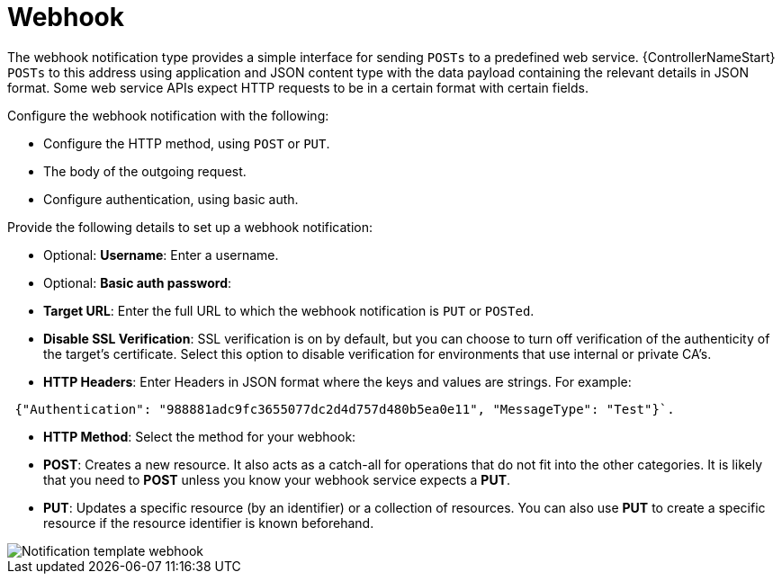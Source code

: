 [id="controller-notification-webhook"]

= Webhook

The webhook notification type provides a simple interface for sending `POSTs` to a predefined web service.
{ControllerNameStart} `POSTs` to this address using application and JSON content type with the data payload containing the relevant details in JSON format.
Some web service APIs expect HTTP requests to be in a certain format with certain fields.

Configure the webhook notification with the following:

* Configure the HTTP method, using `POST` or `PUT`.
* The body of the outgoing request.
* Configure authentication, using basic auth.

Provide the following details to set up a webhook notification:

* Optional: *Username*: Enter a username.
* Optional: *Basic auth password*:
* *Target URL*: Enter the full URL to which the webhook notification is `PUT` or `POSTed`.
* *Disable SSL Verification*: SSL verification is on by default, but you can choose to turn off verification of the authenticity of the target's certificate. 
Select this option to disable verification for environments that use internal or private CA's.
* *HTTP Headers*: Enter Headers in JSON format where the keys and values are strings. 
For example:

[literal, options="nowrap" subs="+attributes"]
----
 {"Authentication": "988881adc9fc3655077dc2d4d757d480b5ea0e11", "MessageType": "Test"}`.
----

* *HTTP Method*: Select the method for your webhook:
* *POST*: Creates a new resource. 
It also acts as a catch-all for operations that do not fit into the other categories. 
It is likely that you need to *POST* unless you know your webhook service expects a *PUT*.
* *PUT*: Updates a specific resource (by an identifier) or a collection of resources. 
You can also use *PUT* to create a specific resource if the resource identifier is known beforehand.

image::ug-notification-template-webhook.png[Notification template webhook]
